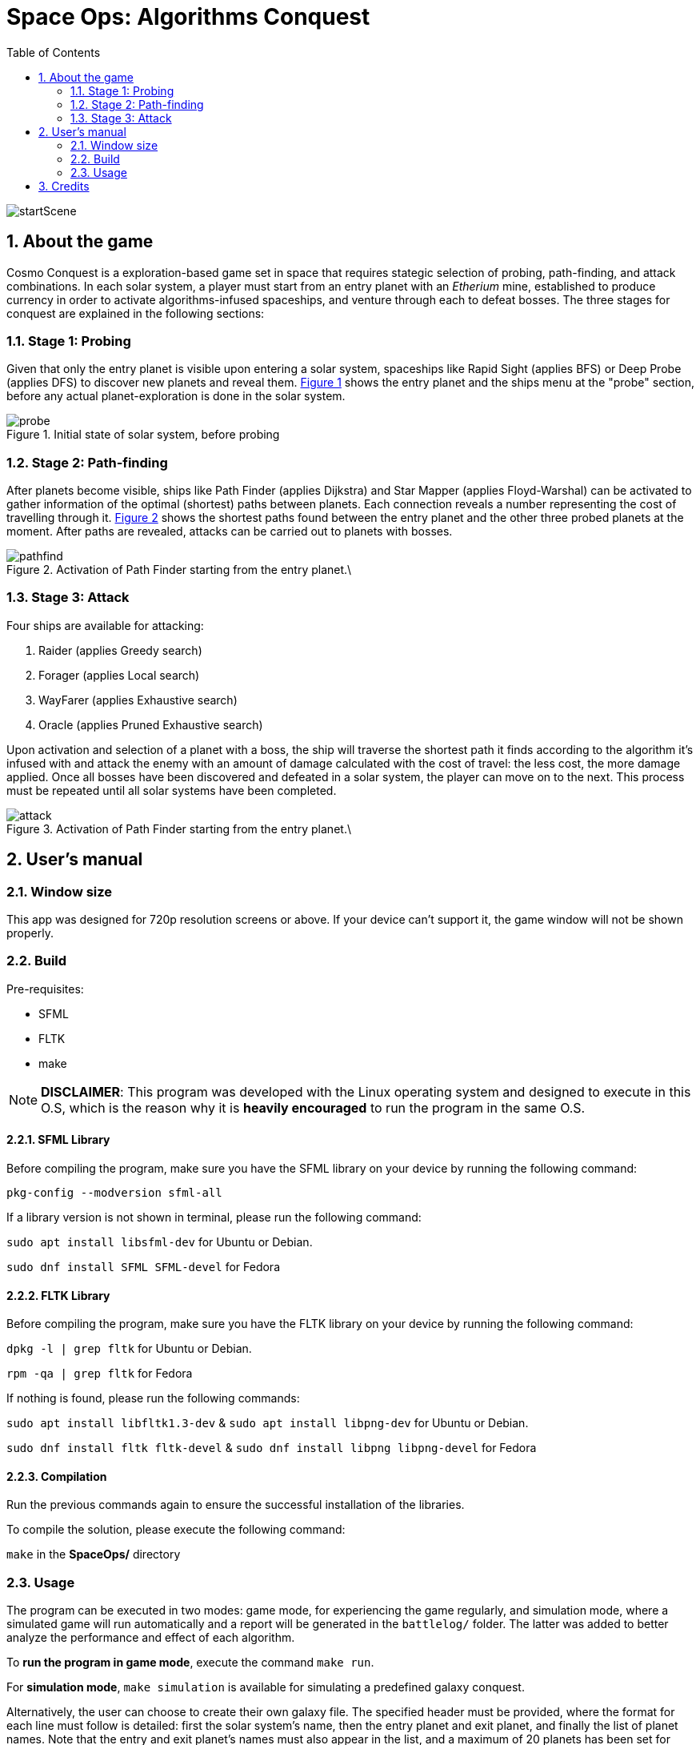 = Space Ops: Algorithms Conquest
:experimental:
:nofooter:
:source-highlighter: highlightjs
:sectnums:
:stem: latexmath
:toc:
:xrefstyle: short

image::assets/scenes_backgrounds/startScene.png[]

[[description]]
== About the game
Cosmo Conquest is a exploration-based game set in space that requires stategic selection of probing, path-finding, and attack combinations. In each solar system, a player must start from an entry planet with an _Etherium_ mine, established to produce currency in order to activate algorithms-infused spaceships, and venture through each to defeat bosses. The three stages for conquest are explained in the following sections:

=== Stage 1: Probing
Given that only the entry planet is visible upon entering a solar system, spaceships like Rapid Sight (applies BFS) or Deep Probe (applies DFS) to discover new planets and reveal them. <<probe_img>> shows the entry planet and the ships menu at the "probe" section, before any actual planet-exploration is done in the solar system.

[[probe_img]]
.Initial state of solar system, before probing
image::img/probe.png[]

=== Stage 2: Path-finding
After planets become visible, ships like Path Finder (applies Dijkstra) and Star Mapper (applies Floyd-Warshal) can be activated to gather information of the optimal (shortest) paths between planets. Each connection reveals a number representing the cost of travelling through it. <<pathfind_img>> shows the shortest paths found between the entry planet and the other three probed planets at the moment. After paths are revealed, attacks can be carried out to planets with bosses.

[[pathfind_img]]
.Activation of Path Finder starting from the entry planet.\
image::img/pathfind.png[]

=== Stage 3: Attack
Four ships are available for attacking:

1. Raider (applies Greedy search)
2. Forager (applies Local search)
3. WayFarer (applies Exhaustive search)
4. Oracle (applies Pruned Exhaustive search)

Upon activation and selection of a planet with a boss, the ship will traverse the shortest path it finds according to the algorithm it's infused with and attack the enemy with an amount of damage calculated with the cost of travel: the less cost, the more damage applied. Once all bosses have been discovered and defeated in a solar system, the player can move on to the next. This process must be repeated until all solar systems have been completed. 

[[attack_img]]
.Activation of Path Finder starting from the entry planet.\
image::img/attack.png[]

[[user_manual]]
== User's manual

[[Window]]
=== Window size
This app was designed for 720p resolution screens or above. If your device can't support it, the game window will not be shown properly.

[[build]]
=== Build
Pre-requisites:

- SFML
- FLTK
- make

NOTE: *DISCLAIMER*: This program was developed with the Linux operating system and designed to execute in this O.S, which is the reason why it is *heavily encouraged* to run the program in the same O.S.

==== SFML Library
Before compiling the program, make sure you have the SFML library on your device by running the following command:

`pkg-config --modversion sfml-all`

If a library version is not shown in terminal, please run the following command:

`sudo apt install libsfml-dev` for Ubuntu or Debian.

`sudo dnf install SFML SFML-devel` for Fedora

==== FLTK Library
Before compiling the program, make sure you have the FLTK library on your device by running the following command:

`dpkg -l | grep fltk` for Ubuntu or Debian.

`rpm -qa | grep fltk` for Fedora


If nothing is found, please run the following commands:

`sudo apt install libfltk1.3-dev`
& `sudo apt install libpng-dev`
for Ubuntu or Debian.

`sudo dnf install fltk fltk-devel` & `sudo dnf install libpng libpng-devel` for Fedora

==== Compilation
Run the previous commands again to ensure the successful installation of the libraries. 

To compile the solution, please execute the following command:

`make`  in the *SpaceOps/* directory

[[usage]]
=== Usage

The program can be executed in two modes: game mode, for experiencing the game regularly, and simulation mode, where a simulated game will run automatically and a report will be generated in the `battlelog/` folder. The latter was added to better analyze the performance and effect of each algorithm.

To *run the program in game mode*, execute the command `make run`.

For *simulation mode*, `make simulation` is available for simulating a predefined galaxy conquest.

Alternatively, the user can choose to create their own galaxy file. The specified header must be provided, where the format for each line must follow is detailed: first the solar system's name, then the entry planet and exit planet, and finally the list of planet names. Note that the entry and exit planet's names must also appear in the list, and a maximum of 20 planets has been set for each solar system.

An example of the format is provided below:

====
System,EntryPlanet,ExitPlanet,Planet1,Planet2,Planet3,Planet4,Planet5,Planet6,Planet7,Planet8,Planet9,Planet10,Planet11,Planet12,Planet13,Planet14,Planet15,Planet16,Planet17,Planet18,Planet19,Planet20

Zerion-Z3,Zerion Prime,Zerion 9,Zerion Prime,Zerion 2,Zerion 3,Zerion 4,Zerion 5,Zerion 6,Zerion 7,Zerion 8,Zerion 9

Tiraxis,Tiraxis-1,Tiraxis-7,Tiraxis-1,Tiraxis-2,Tiraxis-3,Tiraxis-4,Tiraxis-5,Tiraxis-6,Tiraxis-7

Myriath,Myriath Alpha,Myriath Epsilon,Myriath Alpha,Myriath Beta,Myriath Gamma,Myriath Delta,Myriath Epsilon

====

NOTE: You can use the `bin/project_02_conquest help` command for an explanation of the arguments needed for simulation mode.

[[credits]]
== Credits

Completed by _stack_underflow_, 2025.

- Andrey Bejarano <gerardo.bejaranodiaz@ucr.ac.cr>

- Evan Chen <evan.chen@ucr.ac.cr>

- Albin Monge <albin.monge@ucr.ac.cr>

Background image credits:

- https://www.google.com/url?sa=i&url=https%3A%2F%2Fx.com%2Fnorma_2d&psig=AOvVaw2-vclC0uBkM2Ew1hs7cGQ_&ust=1753168780729000&source=images&cd=vfe&opi=89978449&ved=0CBEQjRxqFwoTCMiQ25S1zY4DFQAAAAAdAAAAABAU[Start Scene]
- https://www.google.com/url?sa=i&url=https%3A%2F%2Fx.com%2Fnorma_2d&psig=AOvVaw2-vclC0uBkM2Ew1hs7cGQ_&ust=1753168780729000&source=images&cd=vfe&opi=89978449&ved=0CBEQjRxqFwoTCMiQ25S1zY4DFQAAAAAdAAAAABAU[Info Scene]
- https://cdna.artstation.com/p/assets/images/images/047/160/908/original/pxsprite-space.gif?1646911392[Game Scene]
- https://cdn.dribbble.com/userupload/6898070/file/original-3b89ce16b56c7f7f65b17657a9d315f4.gif[GameOver Scene]
